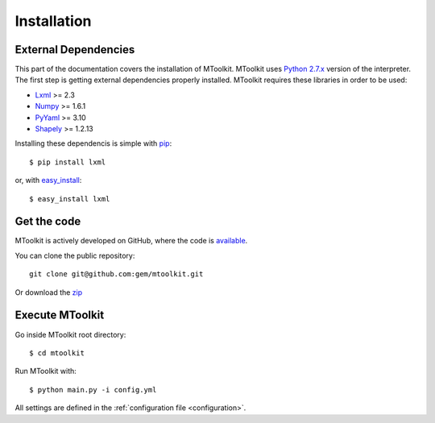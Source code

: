 .. _installation:

Installation
===============================================================================

External Dependencies
-------------------------------------------------------------------------------
This part of the documentation covers the installation of MToolkit.
MToolkit uses `Python 2.7.x`_ version of the interpreter. The first step
is getting external dependencies properly installed. MToolkit requires
these libraries in order to be used:

* Lxml_ >= 2.3
* Numpy_ >= 1.6.1
* PyYaml_ >= 3.10
* Shapely_ >= 1.2.13

Installing these dependencis is simple with
`pip <http://www.pip-installer.org/>`_::

    $ pip install lxml

or, with `easy_install <http://pypi.python.org/pypi/setuptools>`_::

    $ easy_install lxml

Get the code
-------------------------------------------------------------------------------

MToolkit is actively developed on GitHub, where the code is
`available <https://github.com/gem/mtoolkit>`_.

You can clone the public repository::

    git clone git@github.com:gem/mtoolkit.git

Or download the `zip <https://github.com/gem/mtoolkit/zipball/master>`_

Execute MToolkit
-------------------------------------------------------------------------------

Go inside MToolkit root directory::
    
    $ cd mtoolkit

Run MToolkit with::

    $ python main.py -i config.yml

All settings are defined in the :ref:`configuration file <configuration>`.


.. Links
.. _Lxml: http://lxml.de/
.. _Numpy: http://numpy.org/
.. _PyYaml: http://pyyaml.org/
.. _Shapely: https://github.com/sgillies/shapely
.. _Python 2.7.x: http://www.python.org/getit/releases/2.7/
